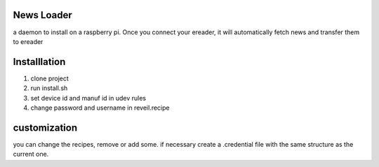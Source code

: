 News Loader
============
a daemon to install on a raspberry pi. Once you connect your ereader, it will automatically fetch news and transfer them to ereader

Installlation
==============
#. clone project
#. run install.sh
#. set device id and manuf id in udev rules
#. change password and username in reveil.recipe

customization
==============
you can change the recipes, remove or add some. if necessary create a .credential file with the same structure as the current one.
